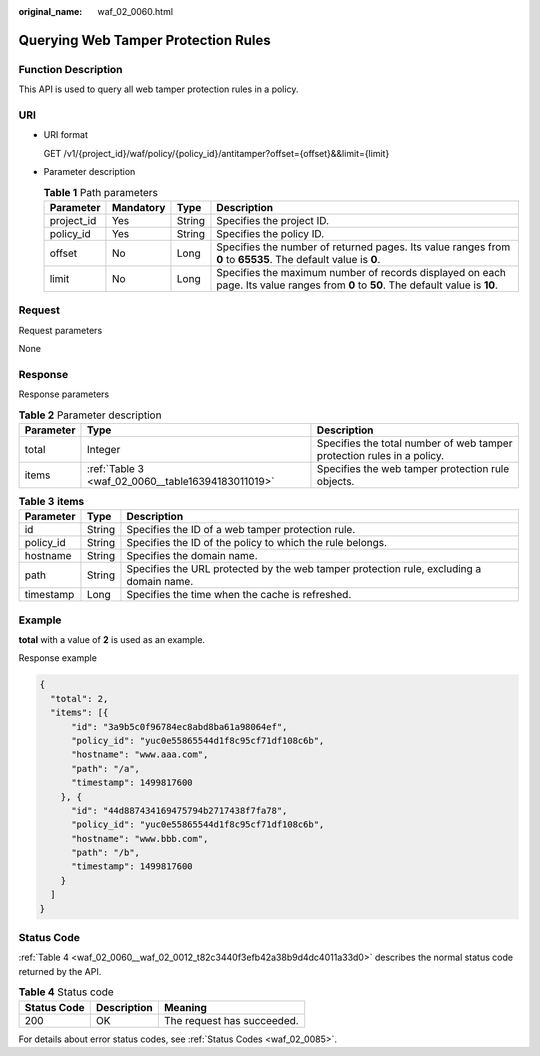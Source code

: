 :original_name: waf_02_0060.html

.. _waf_02_0060:

Querying Web Tamper Protection Rules
====================================

Function Description
--------------------

This API is used to query all web tamper protection rules in a policy.

URI
---

-  URI format

   GET /v1/{project_id}/waf/policy/{policy_id}/antitamper?offset={offset}&&limit={limit}

-  Parameter description

   .. table:: **Table 1** Path parameters

      +------------+-----------+--------+-------------------------------------------------------------------------------------------------------------------------------------+
      | Parameter  | Mandatory | Type   | Description                                                                                                                         |
      +============+===========+========+=====================================================================================================================================+
      | project_id | Yes       | String | Specifies the project ID.                                                                                                           |
      +------------+-----------+--------+-------------------------------------------------------------------------------------------------------------------------------------+
      | policy_id  | Yes       | String | Specifies the policy ID.                                                                                                            |
      +------------+-----------+--------+-------------------------------------------------------------------------------------------------------------------------------------+
      | offset     | No        | Long   | Specifies the number of returned pages. Its value ranges from **0** to **65535**. The default value is **0**.                       |
      +------------+-----------+--------+-------------------------------------------------------------------------------------------------------------------------------------+
      | limit      | No        | Long   | Specifies the maximum number of records displayed on each page. Its value ranges from **0** to **50**. The default value is **10**. |
      +------------+-----------+--------+-------------------------------------------------------------------------------------------------------------------------------------+

Request
-------

Request parameters

None

Response
--------

Response parameters

.. table:: **Table 2** Parameter description

   +-----------+---------------------------------------------------+------------------------------------------------------------------------+
   | Parameter | Type                                              | Description                                                            |
   +===========+===================================================+========================================================================+
   | total     | Integer                                           | Specifies the total number of web tamper protection rules in a policy. |
   +-----------+---------------------------------------------------+------------------------------------------------------------------------+
   | items     | :ref:`Table 3 <waf_02_0060__table16394183011019>` | Specifies the web tamper protection rule objects.                      |
   +-----------+---------------------------------------------------+------------------------------------------------------------------------+

.. _waf_02_0060__table16394183011019:

.. table:: **Table 3** **items**

   +-----------+--------+-----------------------------------------------------------------------------------------+
   | Parameter | Type   | Description                                                                             |
   +===========+========+=========================================================================================+
   | id        | String | Specifies the ID of a web tamper protection rule.                                       |
   +-----------+--------+-----------------------------------------------------------------------------------------+
   | policy_id | String | Specifies the ID of the policy to which the rule belongs.                               |
   +-----------+--------+-----------------------------------------------------------------------------------------+
   | hostname  | String | Specifies the domain name.                                                              |
   +-----------+--------+-----------------------------------------------------------------------------------------+
   | path      | String | Specifies the URL protected by the web tamper protection rule, excluding a domain name. |
   +-----------+--------+-----------------------------------------------------------------------------------------+
   | timestamp | Long   | Specifies the time when the cache is refreshed.                                         |
   +-----------+--------+-----------------------------------------------------------------------------------------+

Example
-------

**total** with a value of **2** is used as an example.

Response example

.. code-block::

   {
     "total": 2,
     "items": [{
         "id": "3a9b5c0f96784ec8abd8ba61a98064ef",
         "policy_id": "yuc0e55865544d1f8c95cf71df108c6b",
         "hostname": "www.aaa.com",
         "path": "/a",
         "timestamp": 1499817600
       }, {
         "id": "44d887434169475794b2717438f7fa78",
         "policy_id": "yuc0e55865544d1f8c95cf71df108c6b",
         "hostname": "www.bbb.com",
         "path": "/b",
         "timestamp": 1499817600
       }
     ]
   }

Status Code
-----------

:ref:`Table 4 <waf_02_0060__waf_02_0012_t82c3440f3efb42a38b9d4dc4011a33d0>` describes the normal status code returned by the API.

.. _waf_02_0060__waf_02_0012_t82c3440f3efb42a38b9d4dc4011a33d0:

.. table:: **Table 4** Status code

   =========== =========== ==========================
   Status Code Description Meaning
   =========== =========== ==========================
   200         OK          The request has succeeded.
   =========== =========== ==========================

For details about error status codes, see :ref:`Status Codes <waf_02_0085>`.

